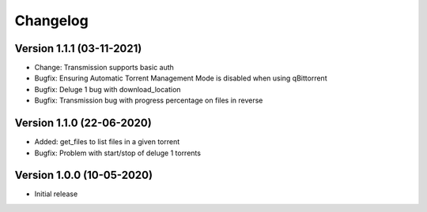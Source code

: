 ================================
Changelog
================================

Version 1.1.1 (03-11-2021)
--------------------------------

* Change: Transmission supports basic auth

* Bugfix: Ensuring Automatic Torrent Management Mode is disabled when using qBittorrent
* Bugfix: Deluge 1 bug with download_location
* Bugfix: Transmission bug with progress percentage on files in reverse

Version 1.1.0 (22-06-2020)
--------------------------------

* Added: get_files to list files in a given torrent

* Bugfix: Problem with start/stop of deluge 1 torrents

Version 1.0.0 (10-05-2020)
--------------------------------

* Initial release